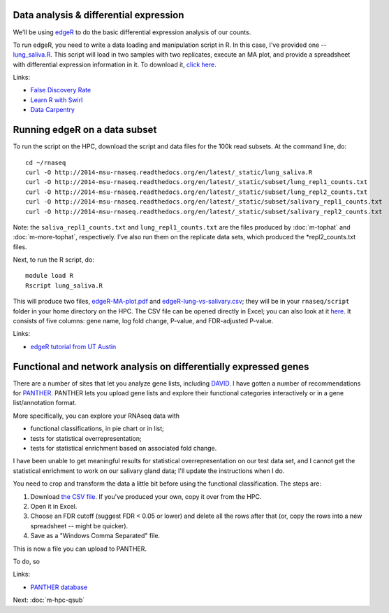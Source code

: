 Data analysis & differential expression
=======================================

We'll be using `edgeR
<http://www.bioconductor.org/packages/release/bioc/html/edgeR.html>`__
to do the basic differential expression analysis of our counts.

To run edgeR, you need to write a data loading and manipulation script
in R.  In this case, I've provided one -- `lung_saliva.R
<https://github.com/ngs-docs/2014-msu-rnaseq/blob/master/files/lung_saliva.R>`__.
This script will load in two samples with two replicates, execute an
MA plot, and provide a spreadsheet with differential expression
information in it.  To download it, `click here
<http://2014-msu-rnaseq.readthedocs.org/en/latest/_static/lung_saliva.R>`__.

Links:

* `False Discovery Rate <http://en.wikipedia.org/wiki/False_discovery_rate>`__
* `Learn R with Swirl <http://swirlstats.com/>`__
* `Data Carpentry <http://www.datacarpentry.org/>`__

Running edgeR on a data subset
==============================

To run the script on the HPC, download the script and data files for
the 100k read subsets.  At the command line, do::

   cd ~/rnaseq
   curl -O http://2014-msu-rnaseq.readthedocs.org/en/latest/_static/lung_saliva.R
   curl -O http://2014-msu-rnaseq.readthedocs.org/en/latest/_static/subset/lung_repl1_counts.txt
   curl -O http://2014-msu-rnaseq.readthedocs.org/en/latest/_static/subset/lung_repl2_counts.txt
   curl -O http://2014-msu-rnaseq.readthedocs.org/en/latest/_static/subset/salivary_repl1_counts.txt
   curl -O http://2014-msu-rnaseq.readthedocs.org/en/latest/_static/subset/salivary_repl2_counts.txt

Note: the ``saliva_repl1_counts.txt`` and ``lung_repl1_counts.txt``
are the files produced by :doc:`m-tophat` and :doc:`m-more-tophat`,
respectively.  I've also run them on the replicate data sets, which
produced the *repl2_counts.txt files.

Next, to run the R script, do::

   module load R
   Rscript lung_saliva.R

This will produce two files, `edgeR-MA-plot.pdf
<http://2014-msu-rnaseq.readthedocs.org/en/latest/_static/subset/edgeR-MA-plot.pdf>`__
and `edgeR-lung-vs-salivary.csv
<http://2014-msu-rnaseq.readthedocs.org/en/latest/_static/subset/edgeR-lung-vs-salivary.csv>`__;
they will be in your ``rnaseq/script`` folder in your home directory
on the HPC.  The CSV file can be opened directly in Excel; you can
also look at it `here
<https://raw.githubusercontent.com/ngs-docs/2014-msu-rnaseq/master/files/subset/edgeR-lung-vs-salivary.csv>`__.
It consists of five columns: gene name, log fold change, P-value, and
FDR-adjusted P-value.

Links:

* `edgeR tutorial from UT Austin <https://wikis.utexas.edu/display/bioiteam/Differential+gene+expression+analysis#Differentialgeneexpressionanalysis-Optional:edgeR>`__

Functional and network analysis on differentially expressed genes
=================================================================

There are a number of sites that let you analyze gene lists, including
`DAVID <http://david.abcc.ncifcrf.gov/>`__.  I have gotten a number of
recommendations for `PANTHER <http://www.pantherdb.org/>`__.  PANTHER
lets you upload gene lists and explore their functional categories
interactively or in a gene list/annotation format.

More specifically, you can explore your RNAseq data with

* functional classifications, in pie chart or in list;
* tests for statistical overrepresentation;
* tests for statistical enrichment based on associated fold change.

I have been unable to get meaningful results for statistical overrepresentation
on our test data set, and I cannot get the statistical enrichment to work
on our salivary gland data; I'll update the instructions when I do.

You need to crop and transform the data a little bit before using the
functional classification.  The steps are:

1. Download `the CSV file <https://raw.githubusercontent.com/ngs-docs/2014-msu-rnaseq/master/files/subset/edgeR-lung-vs-salivary.csv>`__.  If you've produced your own, copy it over from the HPC.

2. Open it in Excel.

3. Choose an FDR cutoff (suggest FDR < 0.05 or lower) and delete all the rows after that (or, copy the rows into a new spreadsheet -- might be quicker).

4. Save as a "Windows Comma Separated" file.

This is now a file you can upload to PANTHER.

To do, so 

Links:

* `PANTHER database <http://www.pantherdb.org/>`__

Next: :doc:`m-hpc-qsub`
